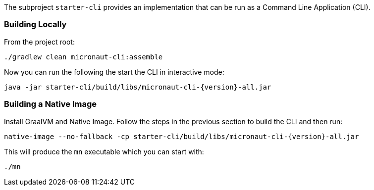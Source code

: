 The subproject `starter-cli` provides an implementation that can be run as a Command Line Application (CLI).

=== Building Locally

From the project root:

[source,cmd]
----
./gradlew clean micronaut-cli:assemble
----

Now you can run the following the start the CLI in interactive mode:

[source,bash,subs="attributes"]
----
java -jar starter-cli/build/libs/micronaut-cli-{version}-all.jar
----

=== Building a Native Image

Install GraalVM and Native Image. Follow the steps in the previous section to build the CLI and then run:

[source,bash,subs="attributes"]
----
native-image --no-fallback -cp starter-cli/build/libs/micronaut-cli-{version}-all.jar
----

This will produce the `mn` executable which you can start with:

[source,cmd]
----
./mn
----

